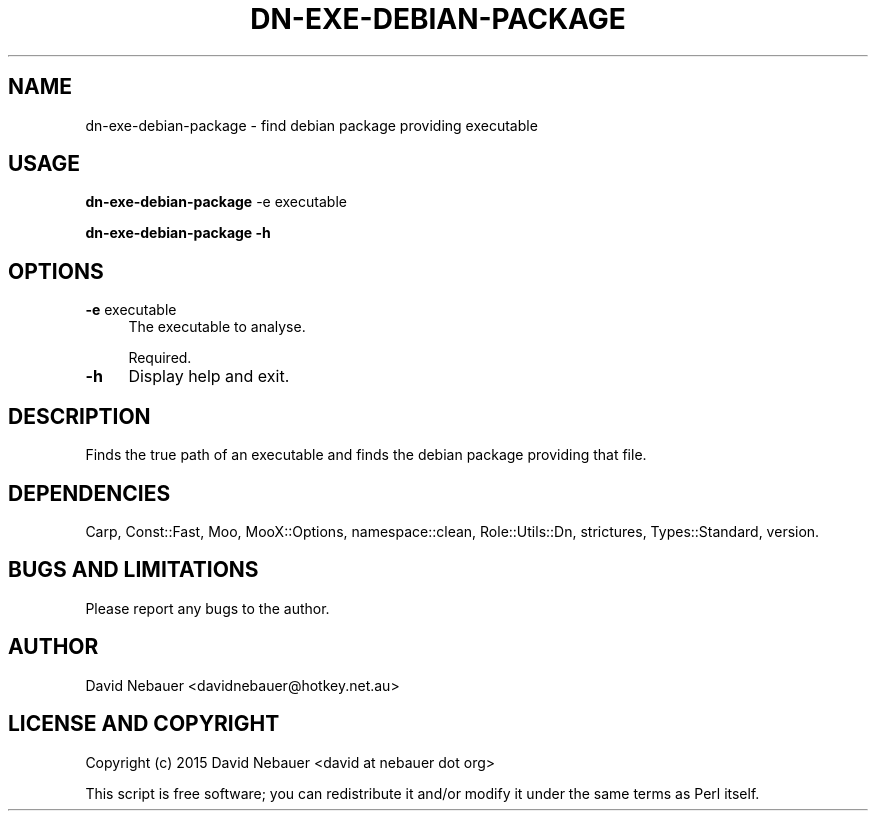 .\" -*- mode: troff; coding: utf-8 -*-
.\" Automatically generated by Pod::Man 5.01 (Pod::Simple 3.43)
.\"
.\" Standard preamble:
.\" ========================================================================
.de Sp \" Vertical space (when we can't use .PP)
.if t .sp .5v
.if n .sp
..
.de Vb \" Begin verbatim text
.ft CW
.nf
.ne \\$1
..
.de Ve \" End verbatim text
.ft R
.fi
..
.\" \*(C` and \*(C' are quotes in nroff, nothing in troff, for use with C<>.
.ie n \{\
.    ds C` ""
.    ds C' ""
'br\}
.el\{\
.    ds C`
.    ds C'
'br\}
.\"
.\" Escape single quotes in literal strings from groff's Unicode transform.
.ie \n(.g .ds Aq \(aq
.el       .ds Aq '
.\"
.\" If the F register is >0, we'll generate index entries on stderr for
.\" titles (.TH), headers (.SH), subsections (.SS), items (.Ip), and index
.\" entries marked with X<> in POD.  Of course, you'll have to process the
.\" output yourself in some meaningful fashion.
.\"
.\" Avoid warning from groff about undefined register 'F'.
.de IX
..
.nr rF 0
.if \n(.g .if rF .nr rF 1
.if (\n(rF:(\n(.g==0)) \{\
.    if \nF \{\
.        de IX
.        tm Index:\\$1\t\\n%\t"\\$2"
..
.        if !\nF==2 \{\
.            nr % 0
.            nr F 2
.        \}
.    \}
.\}
.rr rF
.\" ========================================================================
.\"
.IX Title "DN-EXE-DEBIAN-PACKAGE 1"
.TH DN-EXE-DEBIAN-PACKAGE 1 2024-03-11 "perl v5.38.2" "User Contributed Perl Documentation"
.\" For nroff, turn off justification.  Always turn off hyphenation; it makes
.\" way too many mistakes in technical documents.
.if n .ad l
.nh
.SH NAME
dn\-exe\-debian\-package \- find debian package providing executable
.SH USAGE
.IX Header "USAGE"
\&\fBdn-exe-debian-package \fR \-e executable
.PP
\&\fBdn-exe-debian-package \-h\fR
.SH OPTIONS
.IX Header "OPTIONS"
.IP "\fB\-e\fR executable" 4
.IX Item "-e executable"
The executable to analyse.
.Sp
Required.
.IP \fB\-h\fR 4
.IX Item "-h"
Display help and exit.
.SH DESCRIPTION
.IX Header "DESCRIPTION"
Finds the true path of an executable and finds the debian package providing that file.
.SH DEPENDENCIES
.IX Header "DEPENDENCIES"
Carp, Const::Fast, Moo, MooX::Options, namespace::clean, Role::Utils::Dn,
strictures, Types::Standard, version.
.SH "BUGS AND LIMITATIONS"
.IX Header "BUGS AND LIMITATIONS"
Please report any bugs to the author.
.SH AUTHOR
.IX Header "AUTHOR"
David Nebauer <davidnebauer@hotkey.net.au>
.SH "LICENSE AND COPYRIGHT"
.IX Header "LICENSE AND COPYRIGHT"
Copyright (c) 2015 David Nebauer <david at nebauer dot org>
.PP
This script is free software; you can redistribute it and/or modify
it under the same terms as Perl itself.
